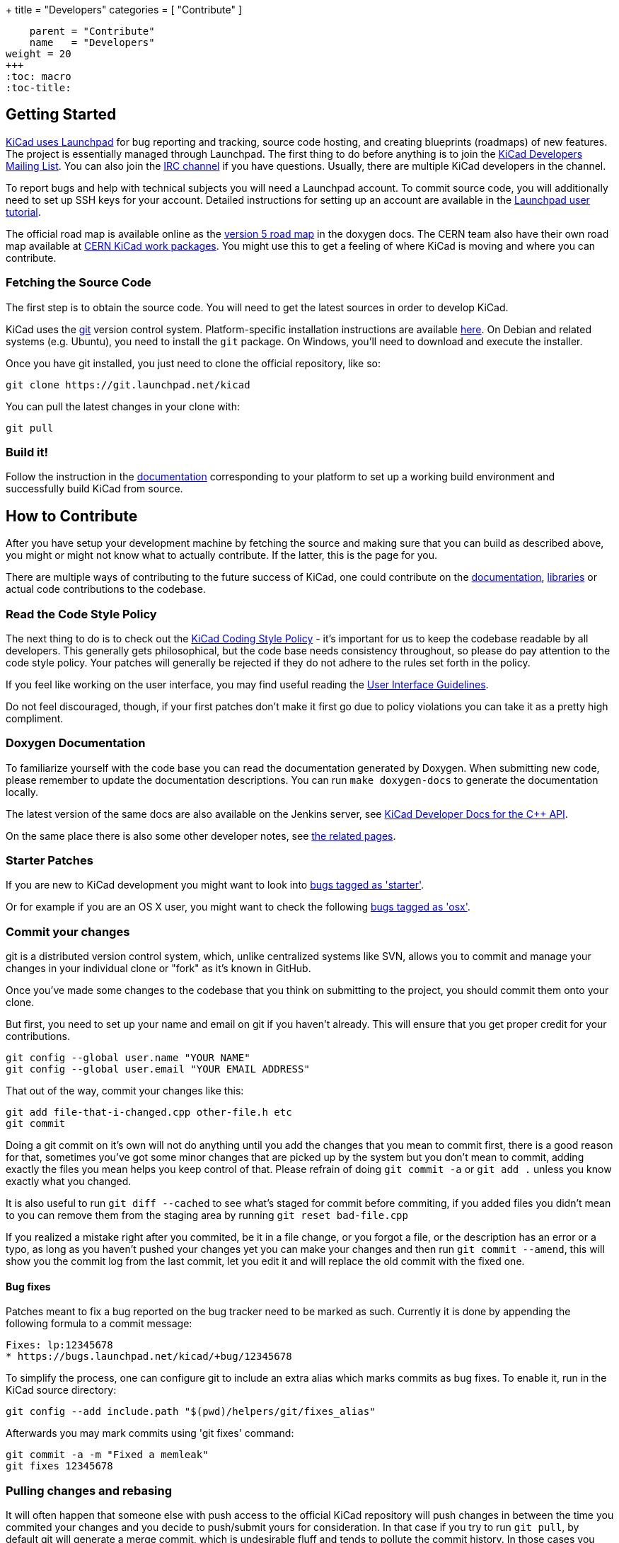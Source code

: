 +++
title = "Developers"
categories = [ "Contribute" ]
[menu.main]
    parent = "Contribute"
    name   = "Developers"
weight = 20
+++
:toc: macro 
:toc-title:

toc::[]

== Getting Started

link:https://launchpad.net/kicad[KiCad uses Launchpad]
for bug reporting and tracking, source code hosting, 
and creating blueprints (roadmaps) of new features. The project is 
essentially managed through Launchpad.
The first thing to do before anything is to join the 
link:https://launchpad.net/~kicad-developers[KiCad Developers Mailing List].
You can also join the link:/community/irc[IRC channel]
if you have questions. Usually, there are multiple KiCad developers in the channel.

To report bugs and help with technical subjects you
will need a Launchpad account. To commit source code,
you will additionally need to set up SSH keys for your
account. Detailed instructions for setting up an account
are available in the
link:https://help.launchpad.net/YourAccount/NewAccount[Launchpad user tutorial].

The official road map is available online as the
http://ci.kicad-pcb.org/job/kicad-doxygen/ws/Documentation/doxygen/html/v5_road_map.html[version
5 road map] in the doxygen docs. The CERN team also have their own
road map available at
http://www.ohwr.org/projects/cern-kicad/wiki/WorkPackages[CERN KiCad
work packages]. You might use this to get a feeling of where KiCad is
moving and where you can contribute.

=== Fetching the Source Code

The first step is to obtain the source code.  You will need to get the
latest sources in order to develop KiCad.

KiCad uses the link:http://git-scm.com[git] version control
system. Platform-specific installation instructions are available
link:https://git-scm.com/downloads[here]. On Debian and related
systems (e.g. Ubuntu), you need to install the `git` package.  On
Windows, you'll need to download and execute the installer.

Once you have git installed, you just need to clone the official
repository, like so:

 git clone https://git.launchpad.net/kicad

You can pull the latest changes in your clone with:

 git pull

=== Build it!

Follow the instruction in the link:http://ci.kicad-pcb.org/job/kicad-doxygen/ws/Documentation/doxygen/html/md_Documentation_development_compiling.html[documentation]
corresponding to your platform to set up a working build environment
and successfully build KiCad from source.


== How to Contribute

After you have setup your development machine by fetching the source
and making sure that you can build as described above, you might or
might not know what to actually contribute. If the latter, this is the
page for you.

There are multiple ways of contributing to the future success of
KiCad, one could contribute on the
link:/contribute/docs-team/[documentation],
link:/contribute/librarians/[libraries] or actual code contributions
to the codebase.

=== Read the Code Style Policy

The next thing to do is to check out the
link:http://ci.kicad-pcb.org/job/kicad-doxygen/ws/Documentation/doxygen/html/md_Documentation_development_coding-style-policy.html[KiCad Coding Style Policy] -
it's important for us to keep the codebase readable by
all developers.  This generally gets philosophical, but the code base
needs consistency throughout, so please do pay attention to the code
style policy. Your patches will generally be rejected if they do not
adhere to the rules set forth in the policy.

If you feel like working on the user interface, you may find useful reading the
link:http://ci.kicad-pcb.org/job/kicad-doxygen/ws/Documentation/doxygen/html/md_Documentation_development_ui-policy.html[User Interface Guidelines].

Do not feel discouraged, though, if your first patches don't make it
first go due to policy violations you can take it as a pretty high
compliment.

=== Doxygen Documentation

To familiarize yourself with the code base you can read the
documentation generated by Doxygen. When submitting new code, please
remember to update the documentation descriptions. You can run
`make doxygen-docs` to generate the documentation locally.

The latest version of the same docs are also available on the Jenkins
server, see
link:http://ci.kicad-pcb.org/job/kicad-doxygen/ws/Documentation/doxygen/html/namespaces.html[KiCad Developer Docs for the C++ API].

On the same place there is also some other developer notes, see
link:http://ci.kicad-pcb.org/job/kicad-doxygen/ws/Documentation/doxygen/html/pages.html[the
related pages].


=== Starter Patches

If you are new to KiCad development you might want to look into link:https://bugs.launchpad.net/kicad/+bugs?field.status%3Alist=NEW&field.status%3Alist=CONFIRMED&field.status%3Alist=TRIAGED&field.status%3Alist=INPROGRESS&field.status%3Alist=INCOMPLETE_WITH_RESPONSE&field.status%3Alist=INCOMPLETE_WITHOUT_RESPONSE&field.tag=starter&field.omit_dupes=on&field.has_branches=on&field.has_no_branches=on[bugs tagged as 'starter'].

Or for example if you are an OS X user, you might want to check the
following
link:https://bugs.launchpad.net/kicad/+bugs?field.searchtext=&orderby=-date_last_updated&search=Search&field.status%3Alist=NEW&field.status%3Alist=CONFIRMED&field.status%3Alist=TRIAGED&field.status%3Alist=INPROGRESS&field.status%3Alist=INCOMPLETE_WITH_RESPONSE&assignee_option=any&field.assignee=&field.bug_reporter=&field.bug_commenter=&field.subscriber=&field.structural_subscriber=&field.tag=osx&field.tags_combinator=ANY&field.has_cve.used=&field.omit_dupes.used=&field.omit_dupes=on&field.affects_me.used=&field.has_patch.used=&field.has_branches.used=&field.has_branches=on&field.has_no_branches.used=&field.has_no_branches=on&field.has_blueprints.used=&field.has_blueprints=on&field.has_no_blueprints.used=&field.has_no_blueprints=on[bugs
tagged as 'osx'].

=== Commit your changes

git is a distributed version control system, which, unlike centralized
systems like SVN, allows you to commit and manage your changes in your
individual clone or "fork" as it's known in GitHub.

Once you've made some changes to the codebase that you think on
submitting to the project, you should commit them onto your clone.

But first, you need to set up your name and email on git if you
haven't already. This will ensure that you get proper credit for your
contributions.

    git config --global user.name "YOUR NAME"
    git config --global user.email "YOUR EMAIL ADDRESS"

That out of the way, commit your changes like this:

    git add file-that-i-changed.cpp other-file.h etc
    git commit

Doing a git commit on it's own will not do anything until you add the
changes that you mean to commit first, there is a good reason for
that, sometimes you've got some minor changes that are picked up by
the system but you don't mean to commit, adding exactly the files you
mean helps you keep control of that. Please refrain of doing
`git commit -a` or `git add .` unless you know exactly what you changed.

It is also useful to run `git diff --cached` to see what's staged for
commit before commiting, if you added files you didn't mean to you can
remove them from the staging area by running `git reset bad-file.cpp`

If you realized a mistake right after you commited, be it in a file
change, or you forgot a file, or the description has an error or a
typo, as long as you haven't pushed your changes yet you can make your
changes and then run `git commit --amend`, this will show you the
commit log from the last commit, let you edit it and will replace the
old commit with the fixed one.

==== Bug fixes ====

Patches meant to fix a bug reported on the bug tracker need to be marked as such.
Currently it is done by appending the following formula to a commit message:

    Fixes: lp:12345678
    * https://bugs.launchpad.net/kicad/+bug/12345678

To simplify the process, one can configure git to include an extra alias which
marks commits as bug fixes. To enable it, run in the KiCad source directory:

    git config --add include.path "$(pwd)/helpers/git/fixes_alias"

Afterwards you may mark commits using 'git fixes' command:

    git commit -a -m "Fixed a memleak"
    git fixes 12345678


=== Pulling changes and rebasing

It will often happen that someone else with push access to the
official KiCad repository will push changes in between the time you
commited your changes and you decide to push/submit yours for
consideration. In that case if you try to run `git pull`, by default
git will generate a merge commit, which is undesirable fluff and tends
to pollute the commit history. In those cases you want to run
`git pull --rebase` instead. What that operation does is to take your
commits and graft them on top of the master branch, which will allow
you yo push your changes cleanly, or submit a patch set that applies
cleanly on master.

You can make that behavior the default by running these commands:

    git config pull.rebase true

Or to do it in all your projects and not just KiCad,

    git config --global pull.rebase true


=== Submitting Patches

Patches are currently submitted and handled via the
link:https://lists.launchpad.net/kicad-developers/[developer mailing list],
where you have to apply for membership to be able to send
to it. Alternatively, you can attach patches to bug reports or submit a merge
request on Launchpad.

The easiest way to create patches from git is to first ensure that
your changes are rebased on origin/master (as they would be if you
use `git pull --rebase`) and then use the `git-format-patch` command,
like so:

    git format-patch --attach origin/master

That will generate a .patch file for each commit, which you can then
attach to an email and send it to the developer's mailing list, or you
can use link:https://git-scm.com/docs/git-send-email[git-send-email] to send
them from git automatically.

=== Managing your own branch

If you plan on working on a more involved feature that will need many
commits before it's ready to be merged to the master branch you are
encouraged to create your own branch. It is very easy to do in git.

First you need to check out your new branch:

    git checkout -b new-hot-feature

Then just commit on it on every phase of your work. During that time
the branch will diverge, that is, get out of sync with master. You
have two choices on how to proceed, you can merge like this:

    git fetch
    git merge origin/master

Which will create a merge commit, or you can rebase your branch onto master

    git fetch
    git rebase master

Either way is fine as long as your repository is private, if you
published your branch somewhere you should only use merges, as
rebasing your branch will confuse whoever pulled your branch before.

You can publish your branch for others to pull and test by creating
your own launchpad repository or uploading it to a git hosting site
like GitHub.

=== Learn more git

This is a very light introduction to git, it is highly suggested that
you read the excellent git link:https://git-scm.com/doc[documentation], and/or
follow the many tutorials available online like
link:http://learngitbranching.js.org/[this one].

=== Translating GUI and Docs

If you are the kind of person wanting to help improve KiCad by internationalizing it, you should probably have a look at the
link:http://docs.kicad-pcb.org/stable/en/gui_translation_howto.html[GUI translating howto]. +
Also you are encouraged to contribute to the 
link:/contribute/docs-team/[KiCad Documentation]

=== Contribute to the Official Libraries

If you wish to contribute eeschema, pcbnew or 3dviewer libraries, please see the link:/contribute/librarians/[Librarians] page.

=== Internet Relay Chat (_IRC_)

Feel free to join the IRC channel at
irc://irc.freenode.net/#kicad[#kicad@freenode]. A nice bunch of people
are casually hanging around in there, so if you have any questions and
don't know where to ask, you should try asking in here. There are all
kinds of people in all kinds of time zones, both people who develop KiCad
and plain enthusiastic users.
